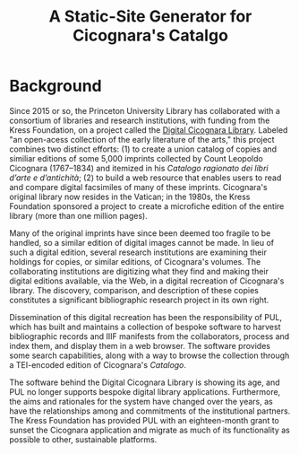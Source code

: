 #+title: A Static-Site Generator for Cicognara's Catalgo

* Background
Since 2015 or so, the Princeton University Library has collaborated with a consortium of libraries and research institutions, with funding from the Kress Foundation, on a project called the [[https://cicognara.org/][Digital Cicognara Library]].  Labeled "an open-acess collection of the early literature of the arts," this project combines two distinct efforts: (1) to create a union catalog of copies and similiar editions of some 5,000 imprints collected by Count Leopoldo Cicognara (1767–1834) and itemized in his /Catalogo ragionato dei libri d’arte e d’antichità/; (2) to build a web resource that enables users to read and compare digital facsimiles of many of these imprints.  Cicognara's original library now resides in the Vatican; in the 1980s, the Kress Foundation sponsored a project to create a microfiche edition of the entire library (more than one million pages).

Many of the original imprints have since been deemed too fragile to be handled, so a similar edition of digital images cannot be made.  In lieu of such a digital edition, several research institutions are examining their holdings for copies, or similar editions, of Cicognara's volumes.  The collaborating institutions are digitizing what they find and making their digital editions available, via the Web, in a digital recreation of Cicognara's library.  The discovery, comparison, and description of these copies constitutes a significant bibliographic research project in its own right.

Dissemination of this digital recreation has been the responsibility of PUL, which has built and maintains a collection of bespoke software to harvest bibliographic records and IIIF manifests from the collaborators, process and index them, and display them in a web browser.  The software provides some search capabilities, along with a way to browse the collection through a TEI-encoded edition of Cicognara's /Catalogo/.

The software behind the Digital Cicognara Library is showing its age, and PUL no longer supports bespoke digital library applications.  Furthermore, the aims and rationales for the system have changed over the years, as have the relationships among and commitments of the institutional partners.  The Kress Foundation has provided PUL with an eighteen-month grant to sunset the Cicognara application and migrate as much of its functionality as possible to other, sustainable platforms.
